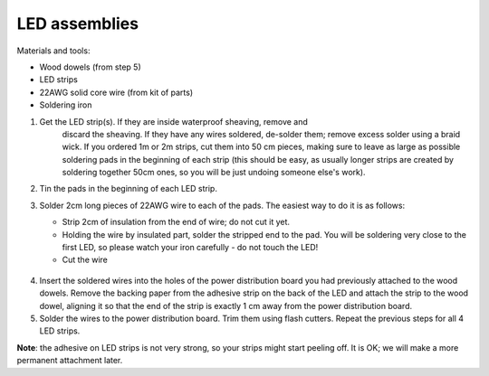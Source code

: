 LED assemblies
==============

Materials and tools:

* Wood dowels (from step 5)

* LED strips

* 22AWG solid core wire (from kit of parts)

* Soldering iron

1. Get the LED strip(s). If they are inside waterproof sheaving, remove and
    discard the sheaving. If they have any wires soldered, de-solder them; remove
    excess solder using a braid wick. If you ordered 1m or 2m strips, cut them into
    50 cm pieces, making sure to leave as large as possible soldering pads in the
    beginning of each strip (this should be easy, as usually longer strips are
    created by soldering together 50cm ones, so you will be just undoing someone
    else's work).

2. Tin the pads in the beginning of each LED strip.

3. Solder 2cm long pieces of 22AWG wire to each of the pads. The easiest way to
   do it is as follows:

   * Strip 2cm of insulation from the end of wire; do not cut it yet.

   * Holding the wire by insulated part, solder the stripped end to the pad.
     You will be soldering very close to the first LED, so please watch your
     iron carefully - do not touch the LED!

   * Cut the wire

   .. figure:: images/led-1.jpg
      :alt: Soldering wire to LED strip
      :width: 80%

  .. figure:: images/led-2.jpg
     :alt: Soldering wire to LED strip
     :width: 80%

4.  Insert the soldered wires into the holes of the power distribution board you
    had previously attached to the wood dowels.
    Remove the backing paper from the adhesive strip on the back of the LED and
    attach the strip to the wood dowel, aligning it so that the
    end of the strip is exactly 1 cm away from the power distribution board.

5. Solder the wires to the power distribution board. Trim them using flash cutters.
   Repeat the previous steps for all 4 LED strips.


**Note**: the adhesive on LED strips is not very strong, so your strips might
start peeling off. It is OK; we will make a more permanent attachment later.       
